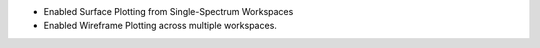 - Enabled Surface Plotting from Single-Spectrum Workspaces
- Enabled Wireframe Plotting across multiple workspaces.
